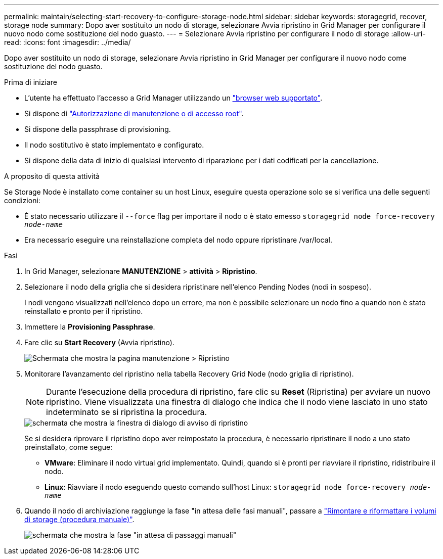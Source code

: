 ---
permalink: maintain/selecting-start-recovery-to-configure-storage-node.html 
sidebar: sidebar 
keywords: storagegrid, recover, storage node 
summary: Dopo aver sostituito un nodo di storage, selezionare Avvia ripristino in Grid Manager per configurare il nuovo nodo come sostituzione del nodo guasto. 
---
= Selezionare Avvia ripristino per configurare il nodo di storage
:allow-uri-read: 
:icons: font
:imagesdir: ../media/


[role="lead"]
Dopo aver sostituito un nodo di storage, selezionare Avvia ripristino in Grid Manager per configurare il nuovo nodo come sostituzione del nodo guasto.

.Prima di iniziare
* L'utente ha effettuato l'accesso a Grid Manager utilizzando un link:../admin/web-browser-requirements.html["browser web supportato"].
* Si dispone di link:../admin/admin-group-permissions.html["Autorizzazione di manutenzione o di accesso root"].
* Si dispone della passphrase di provisioning.
* Il nodo sostitutivo è stato implementato e configurato.
* Si dispone della data di inizio di qualsiasi intervento di riparazione per i dati codificati per la cancellazione.


.A proposito di questa attività
Se Storage Node è installato come container su un host Linux, eseguire questa operazione solo se si verifica una delle seguenti condizioni:

* È stato necessario utilizzare il `--force` flag per importare il nodo o è stato emesso `storagegrid node force-recovery _node-name_`
* Era necessario eseguire una reinstallazione completa del nodo oppure ripristinare /var/local.


.Fasi
. In Grid Manager, selezionare *MANUTENZIONE* > *attività* > *Ripristino*.
. Selezionare il nodo della griglia che si desidera ripristinare nell'elenco Pending Nodes (nodi in sospeso).
+
I nodi vengono visualizzati nell'elenco dopo un errore, ma non è possibile selezionare un nodo fino a quando non è stato reinstallato e pronto per il ripristino.

. Immettere la *Provisioning Passphrase*.
. Fare clic su *Start Recovery* (Avvia ripristino).
+
image::../media/4b_select_recovery_node.png[Schermata che mostra la pagina manutenzione > Ripristino]

. Monitorare l'avanzamento del ripristino nella tabella Recovery Grid Node (nodo griglia di ripristino).
+

NOTE: Durante l'esecuzione della procedura di ripristino, fare clic su *Reset* (Ripristina) per avviare un nuovo ripristino. Viene visualizzata una finestra di dialogo che indica che il nodo viene lasciato in uno stato indeterminato se si ripristina la procedura.

+
image::../media/recovery_reset_warning.gif[schermata che mostra la finestra di dialogo di avviso di ripristino]

+
Se si desidera riprovare il ripristino dopo aver reimpostato la procedura, è necessario ripristinare il nodo a uno stato preinstallato, come segue:

+
** *VMware*: Eliminare il nodo virtual grid implementato. Quindi, quando si è pronti per riavviare il ripristino, ridistribuire il nodo.
** *Linux*: Riavviare il nodo eseguendo questo comando sull'host Linux: `storagegrid node force-recovery _node-name_`


. Quando il nodo di archiviazione raggiunge la fase "in attesa delle fasi manuali", passare a link:remounting-and-reformatting-storage-volumes-manual-steps.html["Rimontare e riformattare i volumi di storage (procedura manuale)"].
+
image::../media/recovery_reset_button.gif[schermata che mostra la fase "in attesa di passaggi manuali"]



